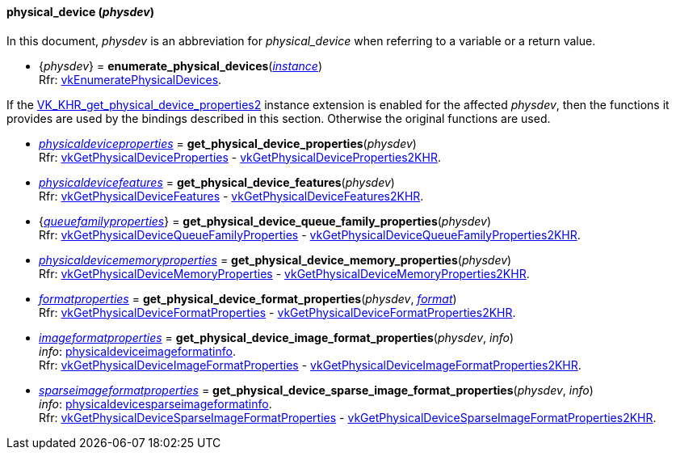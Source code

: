 
[[physical_device]]
==== physical_device (_physdev_)

In this document, _physdev_ is an abbreviation for _physical_device_ when referring to a variable
or a return value.

[[enumerate_physical_devices]]
* {_physdev_} = *enumerate_physical_devices*(<<instance, _instance_>>) +
[small]#Rfr: https://www.khronos.org/registry/vulkan/specs/1.0-extensions/html/vkspec.html#vkEnumeratePhysicalDevices[vkEnumeratePhysicalDevices].#


If the 
https://www.khronos.org/registry/vulkan/specs/1.0-extensions/html/vkspec.html#VK_KHR_get_physical_device_properties2[VK_KHR_get_physical_device_properties2] 
instance extension is enabled for the affected _physdev_,
then the functions it provides are used by the bindings described in this section. 
Otherwise the original functions are used.

[[get_physical_device_properties]]
* <<physicaldeviceproperties,_physicaldeviceproperties_>> = *get_physical_device_properties*(_physdev_) +
[small]#Rfr: https://www.khronos.org/registry/vulkan/specs/1.0-extensions/html/vkspec.html#vkGetPhysicalDeviceProperties[vkGetPhysicalDeviceProperties] -
https://www.khronos.org/registry/vulkan/specs/1.0-extensions/html/vkspec.html#vkGetPhysicalDeviceProperties2KHR[vkGetPhysicalDeviceProperties2KHR].#

[[get_physical_device_features]]
* <<physicaldevicefeatures,_physicaldevicefeatures_>> = *get_physical_device_features*(_physdev_) +
[small]#Rfr: https://www.khronos.org/registry/vulkan/specs/1.0-extensions/html/vkspec.html#vkGetPhysicalDeviceFeatures[vkGetPhysicalDeviceFeatures] -
https://www.khronos.org/registry/vulkan/specs/1.0-extensions/html/vkspec.html#vkGetPhysicalDeviceFeatures2KHR[vkGetPhysicalDeviceFeatures2KHR].#

[[get_physical_device_queue_family_properties]]
* {<<queuefamilyproperties,_queuefamilyproperties_>>} = *get_physical_device_queue_family_properties*(_physdev_) +
[small]#Rfr: https://www.khronos.org/registry/vulkan/specs/1.0-extensions/html/vkspec.html#vkGetPhysicalDeviceQueueFamilyProperties[vkGetPhysicalDeviceQueueFamilyProperties] - 
https://www.khronos.org/registry/vulkan/specs/1.0-extensions/html/vkspec.html#vkGetPhysicalDeviceQueueFamilyProperties2KHR[vkGetPhysicalDeviceQueueFamilyProperties2KHR].#

[[get_physical_device_memory_properties]]
* <<physicaldevicememoryproperties,_physicaldevicememoryproperties_>> = *get_physical_device_memory_properties*(_physdev_) +
[small]#Rfr: https://www.khronos.org/registry/vulkan/specs/1.0-extensions/html/vkspec.html#vkGetPhysicalDeviceMemoryProperties[vkGetPhysicalDeviceMemoryProperties] - 
https://www.khronos.org/registry/vulkan/specs/1.0-extensions/html/vkspec.html#vkGetPhysicalDeviceMemoryProperties2KHR[vkGetPhysicalDeviceMemoryProperties2KHR].#

[[get_physical_device_format_properties]]
* <<formatproperties,_formatproperties_>> = *get_physical_device_format_properties*(_physdev_, <<format,_format_>>) +
[small]#Rfr: https://www.khronos.org/registry/vulkan/specs/1.0-extensions/html/vkspec.html#vkGetPhysicalDeviceFormatProperties[vkGetPhysicalDeviceFormatProperties] - 
https://www.khronos.org/registry/vulkan/specs/1.0-extensions/html/vkspec.html#vkGetPhysicalDeviceFormatProperties2KHR[vkGetPhysicalDeviceFormatProperties2KHR].#

[[get_physical_device_image_format_properties]]
* <<imageformatproperties,_imageformatproperties_>> = *get_physical_device_image_format_properties*(_physdev_, _info_) +
[small]#_info_: <<physicaldeviceimageformatinfo, physicaldeviceimageformatinfo>>. +
Rfr: https://www.khronos.org/registry/vulkan/specs/1.0-extensions/html/vkspec.html#vkGetPhysicalDeviceImageFormatProperties[vkGetPhysicalDeviceImageFormatProperties] - 
https://www.khronos.org/registry/vulkan/specs/1.0-extensions/html/vkspec.html#vkGetPhysicalDeviceImageFormatProperties2KHR[vkGetPhysicalDeviceImageFormatProperties2KHR].#

[[get_physical_device_sparse_image_format_properties]]
* <<sparseimageformatproperties,_sparseimageformatproperties_>> = *get_physical_device_sparse_image_format_properties*(_physdev_, _info_) +
[small]#_info_: <<physicaldevicesparseimageformatinfo, physicaldevicesparseimageformatinfo>>. +
Rfr: https://www.khronos.org/registry/vulkan/specs/1.0-extensions/html/vkspec.html#vkGetPhysicalDeviceSparseImageFormatProperties[vkGetPhysicalDeviceSparseImageFormatProperties] - 
https://www.khronos.org/registry/vulkan/specs/1.0-extensions/html/vkspec.html#vkGetPhysicalDeviceSparseImageFormatProperties2KHR[vkGetPhysicalDeviceSparseImageFormatProperties2KHR].#

